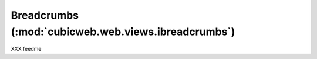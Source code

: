 Breadcrumbs (:mod:`cubicweb.web.views.ibreadcrumbs`)
----------------------------------------------------
XXX feedme
